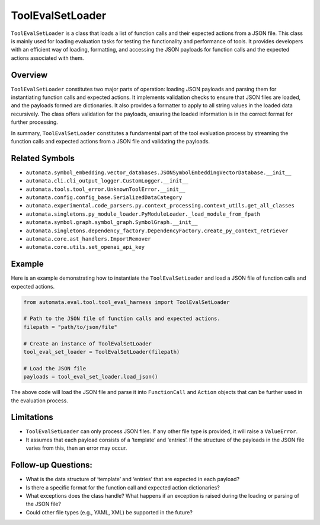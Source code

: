 ToolEvalSetLoader
=================

``ToolEvalSetLoader`` is a class that loads a list of function calls and
their expected actions from a JSON file. This class is mainly used for
loading evaluation tasks for testing the functionality and performance
of tools. It provides developers with an efficient way of loading,
formatting, and accessing the JSON payloads for function calls and the
expected actions associated with them.

Overview
--------

``ToolEvalSetLoader`` constitutes two major parts of operation: loading
JSON payloads and parsing them for instantiating function calls and
expected actions. It implements validation checks to ensure that JSON
files are loaded, and the payloads formed are dictionaries. It also
provides a formatter to apply to all string values in the loaded data
recursively. The class offers validation for the payloads, ensuring the
loaded information is in the correct format for further processing.

In summary, ``ToolEvalSetLoader`` constitutes a fundamental part of the
tool evaluation process by streaming the function calls and expected
actions from a JSON file and validating the payloads.

Related Symbols
---------------

-  ``automata.symbol_embedding.vector_databases.JSONSymbolEmbeddingVectorDatabase.__init__``
-  ``automata.cli.cli_output_logger.CustomLogger.__init__``
-  ``automata.tools.tool_error.UnknownToolError.__init__``
-  ``automata.config.config_base.SerializedDataCategory``
-  ``automata.experimental.code_parsers.py.context_processing.context_utils.get_all_classes``
-  ``automata.singletons.py_module_loader.PyModuleLoader._load_module_from_fpath``
-  ``automata.symbol.graph.symbol_graph.SymbolGraph.__init__``
-  ``automata.singletons.dependency_factory.DependencyFactory.create_py_context_retriever``
-  ``automata.core.ast_handlers.ImportRemover``
-  ``automata.core.utils.set_openai_api_key``

Example
-------

Here is an example demonstrating how to instantiate the
``ToolEvalSetLoader`` and load a JSON file of function calls and
expected actions.

.. code:: python

   from automata.eval.tool.tool_eval_harness import ToolEvalSetLoader

   # Path to the JSON file of function calls and expected actions.
   filepath = "path/to/json/file"

   # Create an instance of ToolEvalSetLoader
   tool_eval_set_loader = ToolEvalSetLoader(filepath)

   # Load the JSON file
   payloads = tool_eval_set_loader.load_json()

The above code will load the JSON file and parse it into
``FunctionCall`` and ``Action`` objects that can be further used in the
evaluation process.

Limitations
-----------

-  ``ToolEvalSetLoader`` can only process JSON files. If any other file
   type is provided, it will raise a ``ValueError``.
-  It assumes that each payload consists of a ‘template’ and ‘entries’.
   If the structure of the payloads in the JSON file varies from this,
   then an error may occur.

Follow-up Questions:
--------------------

-  What is the data structure of ‘template’ and ‘entries’ that are
   expected in each payload?
-  Is there a specific format for the function call and expected action
   dictionaries?
-  What exceptions does the class handle? What happens if an exception
   is raised during the loading or parsing of the JSON file?
-  Could other file types (e.g., YAML, XML) be supported in the future?
